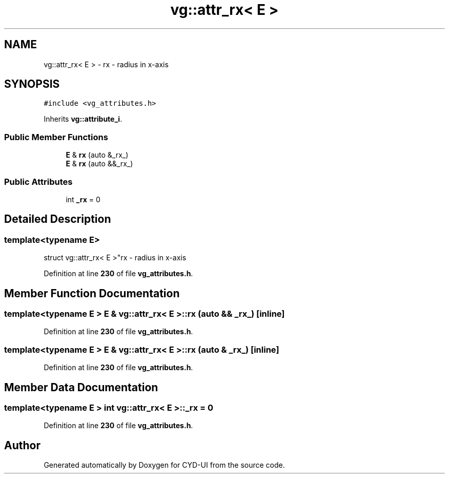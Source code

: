 .TH "vg::attr_rx< E >" 3 "CYD-UI" \" -*- nroff -*-
.ad l
.nh
.SH NAME
vg::attr_rx< E > \- rx - radius in x-axis  

.SH SYNOPSIS
.br
.PP
.PP
\fC#include <vg_attributes\&.h>\fP
.PP
Inherits \fBvg::attribute_i\fP\&.
.SS "Public Member Functions"

.in +1c
.ti -1c
.RI "\fBE\fP & \fBrx\fP (auto &_rx_)"
.br
.ti -1c
.RI "\fBE\fP & \fBrx\fP (auto &&_rx_)"
.br
.in -1c
.SS "Public Attributes"

.in +1c
.ti -1c
.RI "int \fB_rx\fP = 0"
.br
.in -1c
.SH "Detailed Description"
.PP 

.SS "template<typename \fBE\fP>
.br
struct vg::attr_rx< E >"rx - radius in x-axis 
.PP
Definition at line \fB230\fP of file \fBvg_attributes\&.h\fP\&.
.SH "Member Function Documentation"
.PP 
.SS "template<typename \fBE\fP > \fBE\fP & \fBvg::attr_rx\fP< \fBE\fP >::rx (auto && _rx_)\fC [inline]\fP"

.PP
Definition at line \fB230\fP of file \fBvg_attributes\&.h\fP\&.
.SS "template<typename \fBE\fP > \fBE\fP & \fBvg::attr_rx\fP< \fBE\fP >::rx (auto & _rx_)\fC [inline]\fP"

.PP
Definition at line \fB230\fP of file \fBvg_attributes\&.h\fP\&.
.SH "Member Data Documentation"
.PP 
.SS "template<typename \fBE\fP > int \fBvg::attr_rx\fP< \fBE\fP >::_rx = 0"

.PP
Definition at line \fB230\fP of file \fBvg_attributes\&.h\fP\&.

.SH "Author"
.PP 
Generated automatically by Doxygen for CYD-UI from the source code\&.

